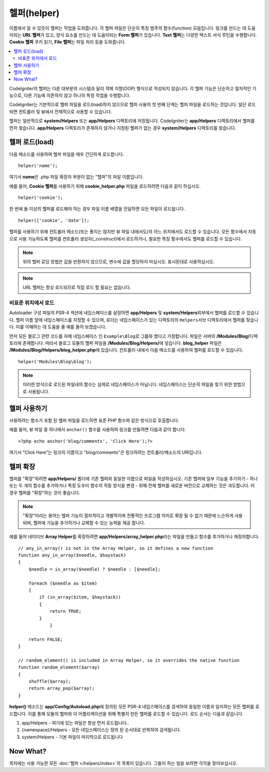 ################
헬퍼(helper)
################

이름에서 알 수 있듯이 헬퍼는 작업을 도와줍니다.
각 헬퍼 파일은 단순히 특정 범주의 함수(function) 모음입니다.
링크를 만드는 데 도움이되는 **URL 헬퍼**\ 가 있고, 양식 요소를 만드는 데 도움이되는 **Form 헬퍼**\ 가 있습니다. **Text 헬퍼**\ 는 다양한 텍스트 서식 루틴을 수행합니다. **Cookie 헬퍼** 쿠키 읽기, **File 헬퍼**\ 는 파일 처리 등을 도와줍니다.

.. contents::
    :local:
    :depth: 2

CodeIgniter의 헬퍼는 다른 대부분의 시스템과 달리 객체 지향(OOP) 형식으로 작성되지 않습니다.
각 헬퍼 기능은 단순하고 절차적인 기능으로, 다른 기능에 의존하지 않고 하나의 특정 작업을 수행합니다.


CodeIgniter는 기본적으로 헬퍼 파일을 로드(load)하지 않으므로 헬퍼 사용의 첫 번째 단계는 헬퍼 파일을 로드하는 것입니다. 
일단 로드되면 컨트롤러 및 뷰에서 전체적으로 사용할 수 있습니다.

헬퍼는 일반적으로 **system/Helpers** 또는 **app/Helpers** 디렉토리에 저장됩니다. CodeIgniter는 **app/Helpers** 디렉토리에서 헬퍼를 먼저 찾습니다.
**app/Helpers** 디렉토리가 존재하지 않거나 지정된 헬퍼가 없는 경우 **system/Helpers** 디렉토리를 찾습니다.

헬퍼 로드(load)
================

다음 메소드를 사용하여 헬퍼 파일을 매우 간단하게 로드합니다.

::

    helper('name');

여기서 **name**\ 은 .php 파일 확장자 부분이 없는 "헬퍼"\ 의 파일 이름입니다.

예를 들어, **Cookie 헬퍼**\ 를 사용하기 위해 **cookie_helper.php** 파일을 로드하려면 다음과 같이 하십시오.

::

    helper('cookie');

한 번에 둘 이상의 헬퍼를 로드해야 하는 경우 파일 이름 배열을 전달하면 모든 파일이 로드됩니다.

::

    helper(['cookie', 'date']);

헬퍼를 사용하기 위해 컨트롤러 메소드(또는 좋지는 않지만 뷰 파일 내에서도)의 어느 위치에서도 로드할 수 있습니다.
모든 함수에서 자동으로 사용 가능하도록 헬퍼를 컨트롤러 생성자(_construct)에서 로드하거나, 필요한 특정 함수에서도 헬퍼를 로드할 수 있습니다.

.. note:: 위의 헬퍼 로딩 방법은 값을 반환하지 않으므로, 변수에 값을 할당하지 마십시오. 표시된대로 사용하십시오.

.. note:: URL 헬퍼는 항상 로드되므로 직접 로드 할 필요는 없습니다.

비표준 위치에서 로드
-----------------------------------


Autoloader 구성 파일의 PSR-4 섹션에 네임스페이스를 설정하면 **app/Helpers** 및 **system/Helpers**\ 외부에서 헬퍼를 로드할 수 있습니다.
헬퍼 이름 앞에 네임스페이스를 지정할 수 있으며, 로더는 네임스페이스가 있는 디렉토리의 ``Helpers``\ 서브 디렉토리에서 헬퍼를 찾습니다. 
이를 이해하는 데 도움을 줄 예를 들어 보겠습니다.

먼저 모든 블로그 관련 코드를 자체 네임스페이스 인 ``Example\Blog``\ 로 그룹화 했다고 가정합니다.
파일은 서버의 **/Modules/Blog/**\ 디렉토리에 존재합니다.
따라서 블로그 모듈의 헬퍼 파일을 **/Modules/Blog/Helpers/**\ 에 넣습니다. **blog_helper** 파일은 **/Modules/Blog/Helpers/blog_helper.php**\ 에 있습니다.
컨트롤러 내에서 다음 메소드를 사용하여 헬퍼를 로드할 수 있습니다.

::

    helper('Modules\Blog\blog');

.. note:: 이러한 방식으로 로드된 파일내의 함수는 실제로 네임스페이스가 아닙니다.
        네임스페이스는 단순히 파일을 찾기 위한 방법으로 사용됩니다.

헬퍼 사용하기
==============

사용하려는 함수가 포함 된 헬퍼 파일을 로드하면 표준 PHP 함수와 같은 방식으로 호출합니다.

예를 들어, 뷰 파일 중 하나에서 ``anchor()`` 함수를 ​​사용하여 링크를 만들려면 다음과 같이 합니다.

::

    <?php echo anchor('blog/comments', 'Click Here');?>

여기서 "Click Here"\ 는 링크의 이름이고 "blog/comments"\ 은 링크하려는 컨트롤러/메소드의 URI입니다.

헬퍼 확장
===================

헬퍼를 "확장"\ 하려면 **app/Helpers/** 폴더에 기존 헬퍼와 동일한 이름으로 파일을 작성하십시오.
기존 헬퍼에 일부 기능을 추가하기 - 하나 또는 두 개의 함수를 추가하거나 특정 도우미 함수의 작동 방식을 변경 - 위해 전체 헬퍼를 새로운 버전으로 교체하는 것은 과도합니다.
이 경우 헬퍼를 "확장"하는 것이 좋습니다.

.. note:: "확장"\ 이라는 용어는 헬퍼 기능이 절차적이고 개별적이며 전통적인 프로그램 의미로 확장 될 수 없기 때문에 느슨하게 사용되며, 헬퍼에 기능을 추가하거나 교체할 수 있는 능력을 제공 합니다.

예를 들어 네이티브 **Array Helper**\ 를 확장하려면 **app/Helpers/array_helper.php**\ 라는 파일을 만들고 함수를 추가하거나 재정의합니다.

::

    // any_in_array() is not in the Array Helper, so it defines a new function
    function any_in_array($needle, $haystack)
    {
        $needle = is_array($needle) ? $needle : [$needle];

        foreach ($needle as $item)
        {
            if (in_array($item, $haystack))
            {
                return TRUE;
            }
		}

        return FALSE;
    }

    // random_element() is included in Array Helper, so it overrides the native function
    function random_element($array)
    {
        shuffle($array);
        return array_pop($array);
    }


**helper()** 메소드는 **app/Config/Autoload.php**\ 에 정의된 모든 PSR-4 네임스페이스를 검색하여 동일한 이름과 일치하는 모든 헬퍼를 로드합니다.
이를 통해 모듈의 헬퍼와 이 어플리케이션을 위해 특별히 만든 헬퍼를 로드할 수 있습니다.
로드 순서는 다음과 같습니다.

1. app/Helpers - 여기에 있는 파일은 항상 먼저 로드됩니다..
2. {namespace}/Helpers - 모든 네임스페이스는 정의 된 순서대로 반복하여 검색됩니다.
3. system/Helpers - 기본 파일이 마지막으로 로드됩니다

Now What?
=========

목차에는 사용 가능한 모든 :doc:`헬퍼 </helpers/index>`\ 의 목록이 있습니다. 그들이 하는 일을 보려면 각각을 찾아보십시오.
